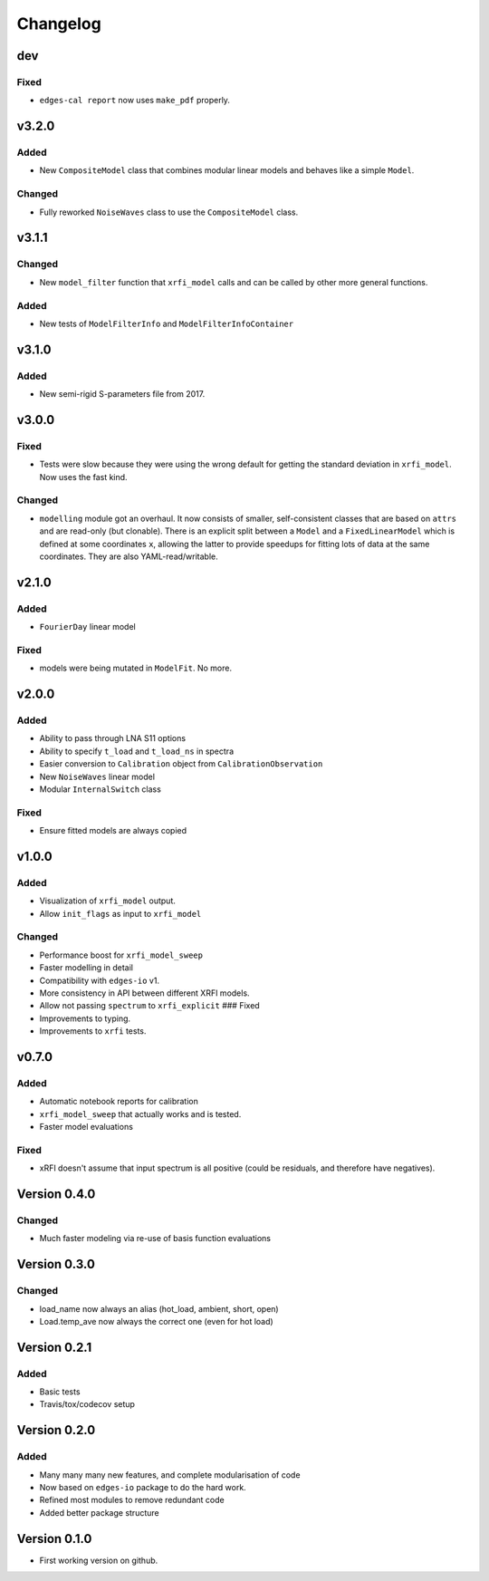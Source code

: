 Changelog
=========

dev
---

Fixed
~~~~~

- ``edges-cal report`` now uses ``make_pdf`` properly.

v3.2.0
------

Added
~~~~~

-  New ``CompositeModel`` class that combines modular linear models and
   behaves like a simple ``Model``.

Changed
~~~~~~~

-  Fully reworked ``NoiseWaves`` class to use the ``CompositeModel``
   class.

v3.1.1
------

Changed
~~~~~~~

-  New ``model_filter`` function that ``xrfi_model`` calls and can be
   called by other more general functions.

Added
~~~~~

-  New tests of ``ModelFilterInfo`` and ``ModelFilterInfoContainer``

v3.1.0
------

Added
~~~~~

-  New semi-rigid S-parameters file from 2017.

v3.0.0
------

Fixed
~~~~~

-  Tests were slow because they were using the wrong default for getting
   the standard deviation in ``xrfi_model``. Now uses the fast kind.

Changed
~~~~~~~

-  ``modelling`` module got an overhaul. It now consists of smaller,
   self-consistent classes that are based on ``attrs`` and are read-only
   (but clonable). There is an explicit split between a ``Model`` and a
   ``FixedLinearModel`` which is defined at some coordinates ``x``,
   allowing the latter to provide speedups for fitting lots of data at
   the same coordinates. They are also YAML-read/writable.

v2.1.0
------

Added
~~~~~

-  ``FourierDay`` linear model

Fixed
~~~~~

-  models were being mutated in ``ModelFit``. No more.

v2.0.0
------

Added
~~~~~

-  Ability to pass through LNA S11 options
-  Ability to specify ``t_load`` and ``t_load_ns`` in spectra
-  Easier conversion to ``Calibration`` object from
   ``CalibrationObservation``
-  New ``NoiseWaves`` linear model
-  Modular ``InternalSwitch`` class

Fixed
~~~~~

-  Ensure fitted models are always copied

v1.0.0
------

Added
~~~~~

-  Visualization of ``xrfi_model`` output.
-  Allow ``init_flags`` as input to ``xrfi_model``

Changed
~~~~~~~

-  Performance boost for ``xrfi_model_sweep``
-  Faster modelling in detail
-  Compatibility with ``edges-io`` v1.
-  More consistency in API between different XRFI models.
-  Allow not passing ``spectrum`` to ``xrfi_explicit`` ### Fixed

-  Improvements to typing.
-  Improvements to ``xrfi`` tests.

v0.7.0
------

Added
~~~~~

-  Automatic notebook reports for calibration
-  ``xrfi_model_sweep`` that actually works and is tested.
-  Faster model evaluations

Fixed
~~~~~

-  xRFI doesn't assume that input spectrum is all positive (could be
   residuals, and therefore have negatives).

Version 0.4.0
-------------

Changed
~~~~~~~

-  Much faster modeling via re-use of basis function evaluations

Version 0.3.0
-------------

Changed
~~~~~~~

-  load\_name now always an alias (hot\_load, ambient, short, open)
-  Load.temp\_ave now always the correct one (even for hot load)

Version 0.2.1
-------------

Added
~~~~~

-  Basic tests
-  Travis/tox/codecov setup

Version 0.2.0
-------------

Added
~~~~~

-  Many many many new features, and complete modularisation of code
-  Now based on ``edges-io`` package to do the hard work.
-  Refined most modules to remove redundant code
-  Added better package structure

Version 0.1.0
-------------

-  First working version on github.
